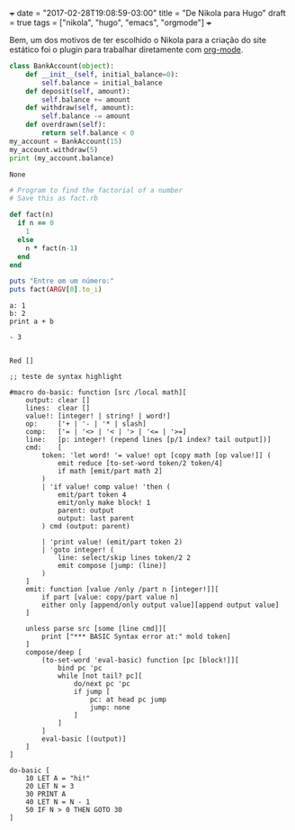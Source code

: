 +++
date = "2017-02-28T19:08:59-03:00"
title = "De Nikola para Hugo"
draft = true
tags = ["nikola", "hugo", "emacs", "orgmode"]
+++

Bem, um dos motivos de ter escolhido o Nikola para a criação do site estático foi o plugin para trabalhar diretamente com [[http://orgmode.org/][org-mode]]. 

#+BEGIN_SRC python :exports both :results output
  class BankAccount(object):
      def __init__(self, initial_balance=0):
          self.balance = initial_balance
      def deposit(self, amount):
          self.balance += amount
      def withdraw(self, amount):
          self.balance -= amount
      def overdrawn(self):
          return self.balance < 0
  my_account = BankAccount(15)
  my_account.withdraw(5)
  print (my_account.balance)
#+END_SRC

#+RESULTS:
: None

#+BEGIN_SRC ruby
  # Program to find the factorial of a number
  # Save this as fact.rb

  def fact(n)
    if n == 0
      1
    else
      n * fact(n-1)
    end
  end

  puts "Entre om um número:"
  puts fact(ARGV[0].to_i)
#+END_SRC

#+BEGIN_SRC red :exports both :results output list
  a: 1
  b: 2
  print a + b
#+END_SRC

#+RESULTS:
: - 3

#+BEGIN_SRC red

    Red []

    ;; teste de syntax highlight  

    #macro do-basic: function [src /local math][
        output: clear []
        lines:  clear []
        value!: [integer! | string! | word!]
        op:     ['+ | '- | '* | slash]
        comp:   ['= | '<> | '< | '> | '<= | '>=]
        line:   [p: integer! (repend lines [p/1 index? tail output])]
        cmd:    [
            token: 'let word! '= value! opt [copy math [op value!]] (
                emit reduce [to-set-word token/2 token/4]
                if math [emit/part math 2]
            )
            | 'if value! comp value! 'then (
                emit/part token 4
                emit/only make block! 1
                parent: output
                output: last parent
            ) cmd (output: parent)
            
            | 'print value! (emit/part token 2)
            | 'goto integer! (
                line: select/skip lines token/2 2
                emit compose [jump: (line)]
            )
        ]
        emit: function [value /only /part n [integer!]][
            if part [value: copy/part value n]            
            either only [append/only output value][append output value]
        ]
        
        unless parse src [some [line cmd]][
            print ["*** BASIC Syntax error at:" mold token]
        ]
        compose/deep [
            (to-set-word 'eval-basic) function [pc [block!]][
                bind pc 'pc
                while [not tail? pc][
                    do/next pc 'pc
                    if jump [
                        pc: at head pc jump
                        jump: none
                    ]
                ]
            ]
            eval-basic [(output)]
        ]
    ]

    do-basic [
        10 LET A = "hi!"
        20 LET N = 3
        30 PRINT A
        40 LET N = N - 1
        50 IF N > 0 THEN GOTO 30
    ]
#+END_SRC
